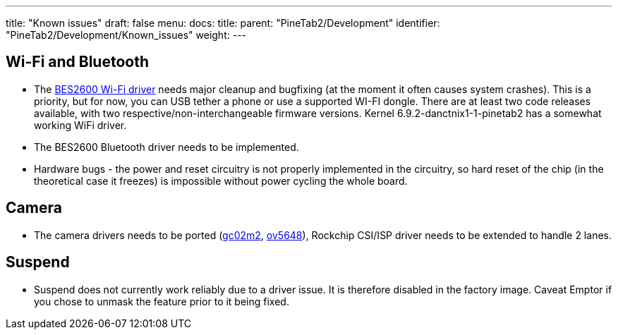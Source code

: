 ---
title: "Known issues"
draft: false
menu:
  docs:
    title:
    parent: "PineTab2/Development"
    identifier: "PineTab2/Development/Known_issues"
    weight:
---

== Wi-Fi and Bluetooth

* The https://gitlab.com/TuxThePenguin0/bes2600[BES2600 Wi-Fi driver] needs major cleanup and bugfixing (at the moment it often causes system crashes). This is a priority, but for now, you can USB tether a phone or use a supported WI-FI dongle. There are at least two code releases available, with two respective/non-interchangeable firmware versions. Kernel 6.9.2-danctnix1-1-pinetab2 has a somewhat working WiFi driver.
* The BES2600 Bluetooth driver needs to be implemented.
* Hardware bugs - the power and reset circuitry is not properly implemented in the circuitry, so hard reset of the chip (in the theoretical case it freezes) is impossible without power cycling the whole board.

== Camera

* The camera drivers needs to be ported (https://github.com/rockchip-linux/kernel/blob/develop-4.19/drivers/media/i2c/gc02m2.c[gc02m2], https://elixir.bootlin.com/linux/latest/source/drivers/media/i2c/ov5648.c[ov5648]), Rockchip CSI/ISP driver needs to be extended to handle 2 lanes.

== Suspend

* Suspend does not currently work reliably due to a driver issue. It is therefore disabled in the factory image. Caveat Emptor if you chose to unmask the feature prior to it being fixed.
